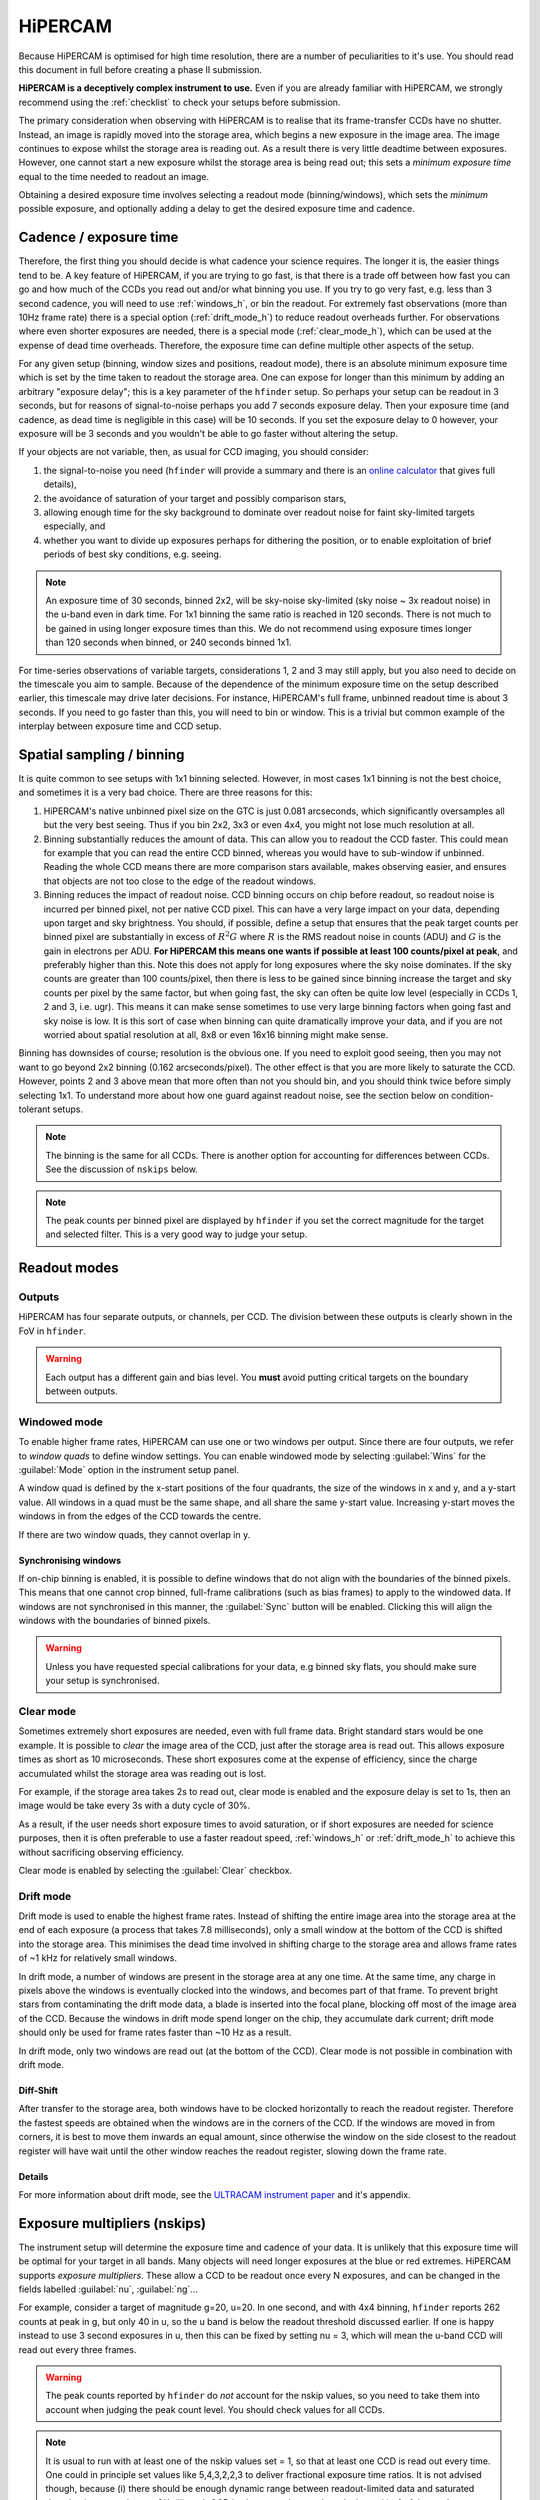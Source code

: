 .. |hiper| replace:: HiPERCAM

=========
HiPERCAM
=========

Because HiPERCAM is optimised for high time resolution, there are a number of peculiarities
to it's use. You should read this document in full before creating a phase II submission.

**HiPERCAM is a deceptively complex instrument to use.** Even if you are already familiar
with |hiper|, we strongly recommend using the  :ref:`checklist` to check your setups before
submission.

The primary consideration when observing with HiPERCAM is to realise that its frame-transfer
CCDs have no shutter. Instead, an image is rapidly moved into the storage area, which begins
a new exposure in the image area. The image continues to expose whilst the storage area is
reading out. As a result there is very little deadtime between exposures. However, one cannot 
start a new exposure whilst the storage area is being read out; this sets a *minimum exposure 
time* equal to the time needed to readout an image.

Obtaining a desired exposure time involves selecting a readout mode (binning/windows), which
sets the *minimum* possible exposure, and optionally adding a delay to get the desired exposure
time and cadence.


Cadence / exposure time
=======================
Therefore, the first thing you should decide is what cadence your science
requires. The longer it is, the easier things tend to be. A key
feature of |hiper|, if you are trying to go fast, is that there is a
trade off between how fast you can go and how much of the CCDs you read
out and/or what binning you use. If you try to go very fast, e.g.
less than 3 second cadence, you will need to use :ref:`windows_h`, or bin the
readout. For extremely fast observations (more than 10Hz frame rate) there is a 
special option (:ref:`drift_mode_h`) to reduce readout overheads further. 
For observations where even shorter exposures are needed, there is a special mode 
(:ref:`clear_mode_h`), which can be used at the expense of dead time overheads. 
Therefore, the exposure time can define multiple other aspects of the setup.

For any given setup (binning, window sizes and positions, readout mode), there is an
absolute minimum exposure time which is set by the time taken to
readout the storage area. One can expose for longer than
this minimum by adding an arbitrary "exposure delay"; this is a key
parameter of the ``hfinder`` setup. So perhaps your setup can be
readout in 3 seconds, but for reasons of signal-to-noise perhaps you
add 7 seconds exposure delay. Then your exposure time (and cadence, as
dead time is negligible in this case) will be 10 seconds. If you set
the exposure delay to 0 however, your exposure will be 3 seconds and
you wouldn't be able to go faster without altering the setup.

If your objects are not variable, then, as usual for CCD imaging, you
should consider:

#. the signal-to-noise you need (``hfinder`` will provide a summary and there
   is an `online calculator <http://www.vikdhillon.staff.shef.ac.uk/hipercam/etc.html>`_ 
   that gives full details), 
#. the avoidance of saturation of your target and possibly comparison stars, 
#. allowing enough time for the sky background to dominate over readout noise for faint sky-limited targets especially, and 
#. whether you want to divide up exposures perhaps for dithering the position, or to enable 
   exploitation of brief periods of best sky conditions, e.g. seeing.

.. note::

   An exposure time of 30 seconds, binned 2x2, will be sky-noise sky-limited
   (sky noise ~ 3x readout noise) in the u-band even in dark time. For 1x1
   binning the same ratio is reached in 120 seconds. There is not much to be 
   gained in using longer exposure times than this. We do not recommend using 
   exposure times longer than 120 seconds when binned, or 240 seconds binned 
   1x1.

For time-series observations of variable targets, considerations
1, 2 and 3 may still apply, but you also need to decide on the
timescale you aim to sample. Because of the dependence of the minimum
exposure time on the setup described earlier, this timescale may drive
later decisions.  For instance, |hiper|'s full frame, unbinned readout
time is about 3 seconds.  If you need to go faster than this, you will
need to bin or window. This is a trivial but common example
of the interplay between exposure time and CCD setup.

Spatial sampling / binning
==========================

It is quite common to see setups with 1x1 binning selected. However, in most cases 1x1 
binning is not the best choice, and sometimes it is a very bad choice. There are three 
reasons for this:

#. |hiper|'s native unbinned pixel size on the GTC is just 0.081 arcseconds,
   which significantly oversamples all but the very best seeing. Thus if you
   bin 2x2, 3x3 or even 4x4, you might not lose much resolution at all.

#. Binning substantially reduces the amount of data. This can allow
   you to readout the CCD faster. This could mean for example that you
   can read the entire CCD binned, whereas you would have to
   sub-window if unbinned. Reading the whole CCD means there are more
   comparison stars available, makes observing easier, and ensures
   that objects are not too close to the edge of the readout
   windows.

#. Binning reduces the impact of readout noise. CCD binning occurs on
   chip before readout, so readout noise is incurred per binned pixel,
   not per native CCD pixel. This can have a very large impact on your data,
   depending upon target and sky brightness. You should, if possible,
   define a setup that ensures that the peak target counts per binned
   pixel are substantially in excess of :math:`R^2 G` where :math:`R`
   is the RMS readout noise in counts (ADU) and :math:`G` is the gain
   in electrons per ADU. **For HiPERCAM this means one wants if possible
   at least 100 counts/pixel at peak**, and preferably higher than this.
   Note this does not apply for long exposures where the sky noise
   dominates. If the sky counts are greater than 100 counts/pixel, then 
   there is less to be gained since binning increase the target and sky counts 
   per pixel by the same factor, but when going fast, the sky can often be 
   quite low level (especially in CCDs 1, 2 and 3, i.e.  ugr). This means 
   it can make sense sometimes to use very large binning factors when going 
   fast and sky noise is low. It is this sort of case when binning can quite 
   dramatically improve your data, and if you are not worried about spatial 
   resolution at all, 8x8 or even 16x16 binning might make sense.

Binning has downsides of course; resolution is the obvious one. If you
need to exploit good seeing, then you may not want to go beyond 2x2
binning (0.162 arcseconds/pixel). The other effect is that you are more
likely to saturate the CCD. However, points 2 and 3 above mean that more often
than not you should bin, and you should think twice before simply selecting
1x1. To understand more about how one guard against readout noise, see the
section below on condition-tolerant setups.

.. Note::

   The binning is the same for all CCDs. There is another option for
   accounting for differences between CCDs. See the discussion of ``nskips``
   below.

.. Note::

   The peak counts per binned pixel are displayed by ``hfinder`` if
   you set the correct magnitude for the target and selected
   filter. This is a very good way to judge your setup.

Readout modes
=============

.. _outputs:

Outputs
-------
HiPERCAM has four separate outputs, or channels, per CCD. The division between these
outputs is clearly shown in the FoV in ``hfinder``. 

.. Warning::

    Each output has a different gain and bias level. You **must** avoid putting critical targets on the boundary 
    between outputs.

.. _windows_h:

Windowed mode
-------------

To enable higher frame rates, HiPERCAM can use one or two windows per output. Since there
are four outputs, we refer to *window quads* to define window settings. You can enable
windowed mode by selecting :guilabel:`Wins` for the :guilabel:`Mode` option in the instrument
setup panel.

A window quad is defined by the x-start positions of the four quadrants, the size of the
windows in x and y, and a y-start value. All windows in a quad must be the same shape, and
all share the same y-start value. Increasing y-start moves the windows in from the edges of
the CCD towards the centre.

If there are two window quads, they cannot overlap in y.

Synchronising windows
`````````````````````

If on-chip binning is enabled, it is possible to define windows that do not align with the
boundaries of the binned pixels. This means that one cannot crop binned, full-frame calibrations (such as bias frames) to apply to the windowed data. If windows are not synchronised in this manner, the :guilabel:`Sync` button will be enabled. Clicking this will align the windows with the boundaries of binned pixels.

.. Warning::

    Unless you have requested special calibrations for your data, e.g binned sky flats, you 
    should make sure your setup is synchronised.

.. _clear_mode_h:

Clear mode
----------

Sometimes extremely short exposures are needed, even with full frame data. Bright standard stars would be one example. It is possible to *clear* the image area of the CCD, just after the storage area is read out. This allows exposure times as short as 10 microseconds. These short exposures come
at the expense of efficiency, since the charge accumulated whilst the storage area was reading
out is lost.

For example, if the storage area takes 2s to read out, clear mode is enabled and the exposure delay
is set to 1s, then an image would be take every 3s with a duty cycle of 30%.

As a result, if the user needs short exposure times to avoid saturation, or if short exposures
are needed for science purposes, then it is often preferable to use a faster readout speed, :ref:`windows_h` or :ref:`drift_mode_h` to achieve this without sacrificing observing efficiency.

Clear mode is enabled by selecting the :guilabel:`Clear` checkbox.

.. _drift_mode_h:

Drift mode
----------

Drift mode is used to enable the highest frame rates. Instead of shifting the entire image area
into the storage area at the end of each exposure (a process that takes 7.8 milliseconds), only a small window at the bottom of the CCD is shifted into the storage area. This minimises the dead time involved in shifting charge to the storage area and allows frame rates of ~1 kHz for relatively small windows.

In drift mode, a number of windows are present in the storage area at any one time. At the same
time, any charge in pixels above the windows is eventually clocked into the windows, and becomes
part of that frame. To prevent bright stars from contaminating the drift mode data, a blade
is inserted into the focal plane, blocking off most of the image area of the CCD. Because the
windows in drift mode spend longer on the chip, they accumulate dark current; drift mode should
only be used for frame rates faster than ~10 Hz as a result.

In drift mode, only two windows are read out (at the bottom of the CCD). Clear mode is not possible in combination with drift mode. 

Diff-Shift
``````````

After transfer to the storage area, both windows have to be clocked horizontally to reach the readout register. Therefore the fastest speeds are obtained when the windows are in the corners
of the CCD. If the windows are moved in from corners, it  is best to move them inwards an equal 
amount, since otherwise the window on the side closest to the readout register will have wait until the other window reaches the readout register, slowing down the frame rate.

Details 
```````

For more information about drift mode, see the
`ULTRACAM instrument paper <https://ui.adsabs.harvard.edu/#abs/2007MNRAS.378..825D/abstract>`_
and it's appendix.

Exposure multipliers (nskips)
=============================

The instrument setup will determine the exposure time and cadence of your data. It is unlikely
that this exposure time will be optimal for your target in all bands. Many objects will need
longer exposures at the blue or red extremes. HiPERCAM supports *exposure multipliers*. These
allow a CCD to be readout once every N exposures, and can be changed in the fields labelled
:guilabel:`nu`, :guilabel:`ng`...

For example, consider a target of magnitude g=20, u=20. In one second, and with 4x4 binning, 
``hfinder`` reports 262 counts at peak in g, but only 40 in u, so the u band is below the 
readout threshold discussed earlier. If one is happy instead to use 3 second exposures in u, 
then this can be fixed by setting nu = 3, which will mean the u-band CCD will read out every 
three frames. 

.. Warning::

   The peak counts reported by ``hfinder`` do *not* account for the
   nskip values, so you need to take them into account when judging the
   peak count level. You should check values for all CCDs.

.. Note::

   It is usual to run with at least one of the nskip values set = 1,
   so that at least one CCD is read out every time. One could in
   principle set values like 5,4,3,2,2,3 to deliver fractional
   exposure time ratios. It is not advised though, because (i) there
   should be enough dynamic range between readout-limited data and
   saturated data that integer ratios are OK, (ii) each CCD is always
   readout each cycle, but nskip-1 of the readouts are dummy readouts
   producing junk data. Thus with a minimum nskip of 2, at least 50%
   of the data for each CCD is junk. The software is designed to
   ignore this, but it is wasteful of disk space. A set of nskip
   values like 9,6,3,3,3 i.e. with a common divisor, is a
   mistake as it could be changed to 3,2,1,1,1 and the exposure delay
   adjusted to triple the cadence. This would deliver identical data
   but cut down the overall size by a factor of 3.


Comparison stars
================

If you have to use windows, their exact definition very much depends
upon the field of your target. At minimum one should include at least
one and preferably two or more comparison stars if possible. They
should be brighter than your target. It often helps to have one that
is quite significantly brighter for the u-band, particularly for blue
targets, as the average comparison is red, and it can quite often be
the case that a comparison that is moderately brighter than the target
in the redder bands is scarcely visible in u. Remember one does not
need to use the same star as comparison in each filter and its OK for
a comparison used in u to saturate in all other bands, as long as
there is a backup comparison for those bands.

.. Warning::

   Avoid setups in which a bright star is on the same column (i.e.
   same X position) and same quadrant as a faint target. This is because
   the frame transfer leaves a low level vertical streak that could
   be problematic if there is a very bright star lined up with your target.

.. Warning::

   Do not place your target or comparisons close to the half-way point
   in either X or Y in full frame mode because the |hiper| CCDs are
   read out at the 4 corners and you risk your target being divided across
   multiple :ref:`outputs`.

.. _compo_h:

Using COMPO for better comparison stars
---------------------------------------

Sometimes there are no good comparison stars in the field of view. To
address this issue, HiPERCAM is equipped with a COMparison PickOff (COMPO).

COMPO works by using a small pick-off mirror on a rotating arm to capture
light from a star outside the field of view. The light is then fed into 
an injection arm which can optically place the light from the star into one corner
of the CCD, effectively changing the on-sky position of the star. The pickoff and injection arms have a field of view of 24 arcsec.

The injection arm will vignette the corner of the CCD in which is is placed.

Use of COMPO is enabled using the :guilabel:`COMPO` checkbox. This brings up a 
small COMPO widget that allows one to set the position of the injection arm and 
the rotation angle of the pickoff arm. The current COMPO setup is also displayed,
as shown below.

.. image:: images/compo.png
    :alt: compo display
    :align: center

The pickoff and injection arms are shown in yellow. The rectangular region shows the vignetted
area, and the circle shows the field of view of the arms. The black line shows the path the 
pickoff arm will take as it rotates. 

By :ref:`changing the telescope PA <manip_fov_h>` and pickoff arm angle, you can place your 
desired comparison star within the field of view of the pickoff arm. The position of the 
injection arm is selected using the radio buttons. The options available are:

.. list-table:: Injection arm options
   :widths: 10 90
   :header-rows: 0

   * - :guilabel:`L`
     - Position arm in lower left corner of CCD
   * - :guilabel:`R`
     - Position arm in lower right corner of CCD
   * - :guilabel:`G`
     - Position injection arm over the guide camera.
   * - :guilabel:`P`
     - Park injection arm out of the FoV (also parks pickoff arm).

By positioning the pickoff arm over a bright star and selecting :guilabel:`G` for the injection
arm, compo can be used as an :ref:`off-axis autoguider <guiding_h>` for long exposures.

Miscellaneous settings
======================

The remaining settings you can change are described below:

Num. exposures
    The number of exposures to take before stopping. Most HiPERCAM users will want to take a
    continuous series of exposures and stop after an alloted time. In which case this field
    should be set to 0. If you want your OB to have a specific duration, the correct number
    of exposures is found by dividing the time required by the cadence reported by ``hfinder``.

Readout speed
    Fast readout speed reduces the minimum exposure time in full-frame readout from 2.9s to 1.2s.
    This comes at the expense of increased readout noise. The impact of this on the S/N of your
    target is shown in ``hfinder``.

Fast clocks
    Users wanting the ultimate in high speed performance can enable this option. This increases the
    rate at which charge is clocked in the CCDs. It will have an impact on charge transfer efficiency. As of today, this impact has not been well characterised, but we do not think it is serious.

Overscan
    Enable the recording of the overscan regions at the left and right edges of the chip. Can be
    useful if precise measurement of the bias in each frame is needed. This can be useful for the
    highest levels of photometric precision. If the bias level is wrong, the sky background (and
    thus the estimated errors on the photomtry) will be wrong, so consider this option for, e.g. exoplanet transit observations.

.. _guiding_h:

Autoguiding
===========
HiPERCAM is mounted on the FC-G rotator. This instrument port has no built-in autoguider. Autoguiding 
is therefore provided by the science instrument itself. There are two options for autoguiding: guiding
using the science images themselves, or using :ref:`COMPO <compo_h>` as an off-axis guider.

Autoguiding using the science images
------------------------------------
For relative short exposure times (less than around 60 seconds), the tracking of the telescope is
adequate to provide sharp images. The best option for guiding is therefore to use the position
of bright targets in the science images to correct for any drift in the telescope pointing. 
This requires no setup using ``hfinder``, and is performed by the support astronomer on the night.

Autoguiding using COMPO
-----------------------
For longer exposure times, the tracking of the telescope is not adequate to provide sharp images.
Active autoguiding during a single exposure is required. For this purpose, :ref:`COMPO <compo_h>`
can be used as an off-axis guider. This is enabled by selecting :guilabel:`G` for the injection
arm and positioning the pickoff arm over your chosen guide star.

.. Note::

   Guide stars in the magnitude range (XX-XX) are most suitable for guiding. 

.. Warning::

   Many extra-galactic observations use a combination of long exposures, and :ref:`dithering <nod>`
   to allow accurate background removal. This is possible with COMPO autoguiding, but requires that
   the offsets between dither positions is small. The FoV of the pickoff mirror is 24 arcseconds,
   so no offset position should be further than 10 arcseconds from the central position. 

   In principle it would be possible to supply a telescope PA and pickoff angle position for each
   dither position, to ensure the guide star is always visible when larger offsets than 10 arcsecs are required. However, this mode is not currently
   supported (as of Summer 2023).

.. _nod:

Dithering the Telescope
=======================

It is possible to dither the telescope between frames. This can be useful if, for example, you
want to make a flat-field directly from the night sky observations themselves. :ref:`clear_mode_h`
is always enabled when dithering the telescope, to avoid trails from bright stars appearing
in the image.

The overheads involved in moving the telescope mean that there is little point in
using any mode other than full-frame readout with this option.

If you wish to dither the telescope, check the  :guilabel:`Nodding` checkbox. You will be prompted
for a plain text file specifying the offset pattern you require. The format of this file is a
simple list of *absolute* RA, Dec offsets in arcseconds as shown below::

    0  0
    0  20
    20 20
    20 0
    0  20

This offset pattern will be repeated until your exposures are finished. ``hfinder``
will estimate the impact of nodding on your cadence and overal signal-to-noise.

If you wish to visualise the dithering pattern on the sky, pressing the ``n`` key
will cycle through the dithering pattern.

Condition-tolerant setups
=========================

If you are sure that your target will only be observed with seeing close
to 1.2" and during clear conditions, you'll have a relatively easy job
defining a setup. Much more difficult is if the seeing could be
anything from 1.2 to 2.5", the reason being that the peak counts could
vary by more than a factor of 4. The key point here is probably the
binning.  It should definitely be at least 4x4, and arguably 6x6 to
8x8, otherwise you could end up swamping the target with readout noise
during poor seeing. One way to think about readout noise is as the
equivalent of :math:`R^2 G` counts from the sky in each binned pixel.
If you use 1x1 rather than 8x8, you have just increased this
contribution by a factor of 64. Sometimes this won't matter; sometimes
it will be a disaster.  As always, the thing to do is try different
setups and seeing values in ``hfinder``, and the key to using it is to
understand the signal-to-noise values hfinder reports.

S/N vs S/N (3h)
---------------

If you look at ``hfinder`` you will see two values of
signal-to-noise. One, "S/N", is the signal-to-noise of one frame. The
other, "S/N (3h)", is the total signal-to-noise after 3 hours of
data. The latter can reach unrealistically large values (e.g. 14584 in
the screenshot) which are meaninglessly high in practice,
nevertheless, the "S/N (3h)" value is one of the best ways to compare
different setups as it accounts for the issue of shorter exposures
versus a larger number of exposure and also deadtime. One way to find
a condition tolerant setup is to find one where the "S/N (3h)" value
does not respond dramatically to the exact setup.

As an example, consider a star of g=18 being observed at high speed in
dark time, seeing 1", airmass 1.5. With 1x1 binning and windows of
92x92, I find a cadence of 0.101, a duty cycle of 92.3% and an "S/N
(3h)" value of 3772. This is not obviously bad, but the peak counts
are listed as just 10! This will be heavily read noise affected. This
becomes obvious if I add 0.1 seconds to the exposure delay giving
0.201 cadence, 96.1% duty. The S/N (3h) becomes 5306. That's the
equivalent of :math:`(5306/3772)^2 = 1.98` times longer exposure, but
the duty cycle only increased by a factor of 1.04. The large
improvement is because I have halved the number of readouts.

What if I still want the 0.1 seconds? Then I should bin. So, the same
target and conditions, but now with binning 4x4 and cadence 0.1
seconds, I find again a 92% cadence, but the S/N (3h) value is now
9970 and I have gained a factor of 7 in effective exposure time! So
the first setting was really a disaster. To judge how much further
there is to go, I make the cadence 10 sec, and find S/N (3h) = 13400,
but of course 10 seconds may be unacceptably long, but still it shows
what one should be aiming at.

What about the impact of seeing? If I set seeing to 2", the S/N (3h) for the
4x4, 0.1-sec mode drops to 6265, equivalent to dropping the exposure down
by a factor 0.4. The 1x1 version drops to 1937, equivalent to just 0.26 of
the exposure, so not only is it a bad setup, but it gets worse more quickly.

.. Warning::

   These are not small effects, and you need to think about them for all
   CCDs. CCD 1 (the u-band) is almost always the most sensitive of all to
   readout noise issues. "nskip" is your friend then. If possible try to find
   the sweet spot between being well above the readout noise, but not in
   danger of saturation. Peak counts (factoring in any nskips) from 1000
   to 15000 are what you might want to aim for, although they won't always
   be possible.

.. _checklist:

Checklist
=========

#. Have you chosen your binning to give the spatial sampling you need? 
   1x1 binning is very rarely the best choice, and can increase readout
   noise dramatically. |hiper|'s native pixel size is only 0.081" on the GTC,
   so you can resolve typical seeing discs with 3x3 or 4x4 binning.

#. Could your setup lead to saturation in good seeing? If so, is there
   leeway for the observer to reduce the exposure time (a relatively easy
   change) without the need to change the setup (time consuming)?

#. Have you checked the peak counts per pixel in *all* CCDs,
   especially CCD 1 (u-band)? Is it comfortably above readout? (100
   counts or more). The nskip parameters (nu, ng, nr, ni, nz) may
   help.

#. Is your target away from the edges of the CCD outputs in both X and Y
   to avoid a split readout and consequent data reduction problems?

#. Have you ensured that no very bright objects are aligned along the
   Y direction and in the same quadrant as your target?

#. For blue targets, have you included a bright comparison star (if available)
   for the u-band, even if it looks too bright for the griz bands?

#. For variable targets, have you considered the impact of the full range
   of their variability in terms of possible saturation or readnoise?

#. If your exposure times are long (more than approx 60 seconds), have you 
   enabled the use of COMPO, and positioned the pick-off mirror over a suitable
   guide star?

#. Is the duty cycle of your setup what you expect? For most observations
   it should be above 95%.

#. Is your setup tolerant of the full range of conditions you have
   specified for it? Variations in seeing especially, can cause
   dramatic variations in peak count levels and may veer you
   towards either saturation or readout noise limitations.

#. Does the product of the number of exposures and the cadence match the
   times you want to follow your target?

#. Do you need to dither your observations for optimum background subtraction?